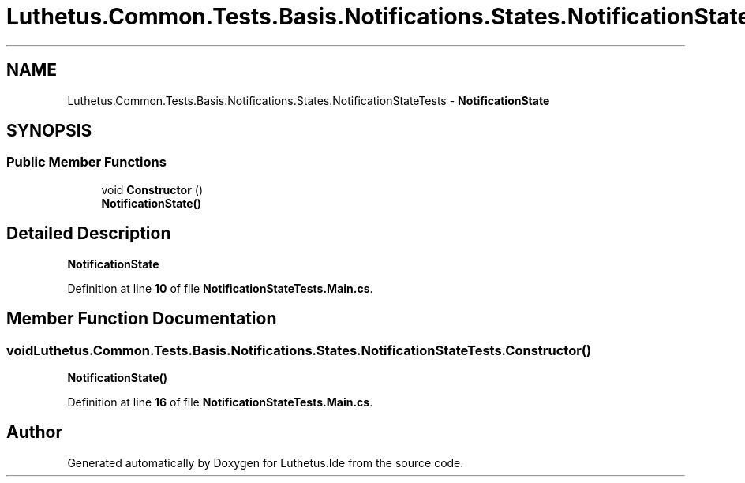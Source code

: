 .TH "Luthetus.Common.Tests.Basis.Notifications.States.NotificationStateTests" 3 "Version 1.0.0" "Luthetus.Ide" \" -*- nroff -*-
.ad l
.nh
.SH NAME
Luthetus.Common.Tests.Basis.Notifications.States.NotificationStateTests \- \fBNotificationState\fP  

.SH SYNOPSIS
.br
.PP
.SS "Public Member Functions"

.in +1c
.ti -1c
.RI "void \fBConstructor\fP ()"
.br
.RI "\fBNotificationState()\fP "
.in -1c
.SH "Detailed Description"
.PP 
\fBNotificationState\fP 
.PP
Definition at line \fB10\fP of file \fBNotificationStateTests\&.Main\&.cs\fP\&.
.SH "Member Function Documentation"
.PP 
.SS "void Luthetus\&.Common\&.Tests\&.Basis\&.Notifications\&.States\&.NotificationStateTests\&.Constructor ()"

.PP
\fBNotificationState()\fP 
.PP
Definition at line \fB16\fP of file \fBNotificationStateTests\&.Main\&.cs\fP\&.

.SH "Author"
.PP 
Generated automatically by Doxygen for Luthetus\&.Ide from the source code\&.

